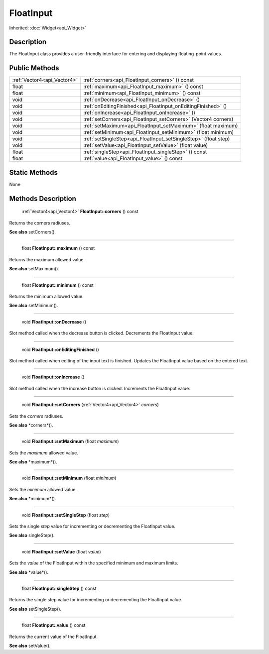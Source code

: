 .. _api_FloatInput:

FloatInput
==========

Inherited: :doc:`Widget<api_Widget>`

.. _api_FloatInput_description:

Description
-----------

The FloatInput class provides a user-friendly interface for entering and displaying floating-point values.



.. _api_FloatInput_public:

Public Methods
--------------

+------------------------------+------------------------------------------------------------------+
|  :ref:`Vector4<api_Vector4>` | :ref:`corners<api_FloatInput_corners>` () const                  |
+------------------------------+------------------------------------------------------------------+
|                        float | :ref:`maximum<api_FloatInput_maximum>` () const                  |
+------------------------------+------------------------------------------------------------------+
|                        float | :ref:`minimum<api_FloatInput_minimum>` () const                  |
+------------------------------+------------------------------------------------------------------+
|                         void | :ref:`onDecrease<api_FloatInput_onDecrease>` ()                  |
+------------------------------+------------------------------------------------------------------+
|                         void | :ref:`onEditingFinished<api_FloatInput_onEditingFinished>` ()    |
+------------------------------+------------------------------------------------------------------+
|                         void | :ref:`onIncrease<api_FloatInput_onIncrease>` ()                  |
+------------------------------+------------------------------------------------------------------+
|                         void | :ref:`setCorners<api_FloatInput_setCorners>` (Vector4  corners)  |
+------------------------------+------------------------------------------------------------------+
|                         void | :ref:`setMaximum<api_FloatInput_setMaximum>` (float  maximum)    |
+------------------------------+------------------------------------------------------------------+
|                         void | :ref:`setMinimum<api_FloatInput_setMinimum>` (float  minimum)    |
+------------------------------+------------------------------------------------------------------+
|                         void | :ref:`setSingleStep<api_FloatInput_setSingleStep>` (float  step) |
+------------------------------+------------------------------------------------------------------+
|                         void | :ref:`setValue<api_FloatInput_setValue>` (float  value)          |
+------------------------------+------------------------------------------------------------------+
|                        float | :ref:`singleStep<api_FloatInput_singleStep>` () const            |
+------------------------------+------------------------------------------------------------------+
|                        float | :ref:`value<api_FloatInput_value>` () const                      |
+------------------------------+------------------------------------------------------------------+



.. _api_FloatInput_static:

Static Methods
--------------

None

.. _api_FloatInput_methods:

Methods Description
-------------------

.. _api_FloatInput_corners:

 :ref:`Vector4<api_Vector4>` **FloatInput::corners** () const

Returns the corners radiuses.

**See also** setCorners().

----

.. _api_FloatInput_maximum:

 float **FloatInput::maximum** () const

Returns the maximum allowed value.

**See also** setMaximum().

----

.. _api_FloatInput_minimum:

 float **FloatInput::minimum** () const

Returns the minimum allowed value.

**See also** setMinimum().

----

.. _api_FloatInput_onDecrease:

 void **FloatInput::onDecrease** ()

Slot method called when the decrease button is clicked. Decrements the FloatInput value.

----

.. _api_FloatInput_onEditingFinished:

 void **FloatInput::onEditingFinished** ()

Slot method called when editing of the input text is finished. Updates the FloatInput value based on the entered text.

----

.. _api_FloatInput_onIncrease:

 void **FloatInput::onIncrease** ()

Slot method called when the increase button is clicked. Increments the FloatInput value.

----

.. _api_FloatInput_setCorners:

 void **FloatInput::setCorners** (:ref:`Vector4<api_Vector4>`  *corners*)

Sets the *corners* radiuses.

**See also** *corners*().

----

.. _api_FloatInput_setMaximum:

 void **FloatInput::setMaximum** (float  *maximum*)

Sets the *maximum* allowed value.

**See also** *maximum*().

----

.. _api_FloatInput_setMinimum:

 void **FloatInput::setMinimum** (float  *minimum*)

Sets the *minimum* allowed value.

**See also** *minimum*().

----

.. _api_FloatInput_setSingleStep:

 void **FloatInput::setSingleStep** (float  *step*)

Sets the single *step* value for incrementing or decrementing the FloatInput value.

**See also** singleStep().

----

.. _api_FloatInput_setValue:

 void **FloatInput::setValue** (float  *value*)

Sets the *value* of the FloatInput within the specified minimum and maximum limits.

**See also** *value*().

----

.. _api_FloatInput_singleStep:

 float **FloatInput::singleStep** () const

Returns the single step value for incrementing or decrementing the FloatInput value.

**See also** setSingleStep().

----

.. _api_FloatInput_value:

 float **FloatInput::value** () const

Returns the current value of the FloatInput.

**See also** setValue().


